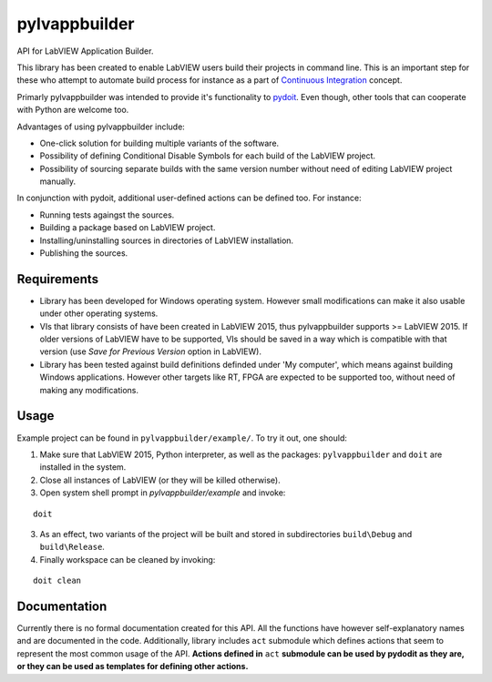pylvappbuilder
==============

API for LabVIEW Application Builder.

This library has been created to enable LabVIEW users build their projects in command line. This is an important step for these who attempt to automate build process for instance as a part of `Continuous Integration <https://en.wikipedia.org/wiki/Continuous_integration>`_ concept.

Primarly pylvappbuilder was intended to provide it's functionality to `pydoit <http://pydoit.org/>`_. Even though, other tools that can cooperate with Python are welcome too.

Advantages of using pylvappbuilder include:

* One-click solution for building multiple variants of the software.
* Possibility of defining Conditional Disable Symbols for each build of the LabVIEW project.
* Possibility of sourcing separate builds with the same version number without need of editing LabVIEW project manually.

In conjunction with pydoit, additional user-defined actions can be defined too. For instance:

* Running tests againgst the sources.
* Building a package based on LabVIEW project.
* Installing/uninstalling sources in directories of LabVIEW installation.
* Publishing the sources.

Requirements
------------

* Library has been developed for Windows operating system. However small modifications can make it also usable under other operating systems.
* VIs that library consists of have been created in LabVIEW 2015, thus pylvappbuilder supports >= LabVIEW 2015. If older versions of LabVIEW have to be supported, VIs should be saved in a way which is compatible with that version (use `Save for Previous Version` option in LabVIEW).
* Library has been tested against build definitions definded under 'My computer', which means against building Windows applications. However other targets like RT, FPGA are expected to be supported too, without need of making any modifications.

Usage
-----

Example project can be found in ``pylvappbuilder/example/``. To try it out, one should:

1. Make sure that LabVIEW 2015, Python interpreter, as well as the packages: ``pylvappbuilder`` and ``doit`` are installed in the system.
2. Close all instances of LabVIEW (or they will be killed otherwise).
3. Open system shell prompt in `pylvappbuilder/example` and invoke:

::

    doit

3. As an effect, two variants of the project will be built and stored in subdirectories ``build\Debug`` and ``build\Release``.
4. Finally workspace can be cleaned by invoking:

::

    doit clean

Documentation
-------------

Currently there is no formal documentation created for this API. All the functions have however self-explanatory names and are documented in the code. Additionally, library includes ``act`` submodule which defines actions that seem to represent the most common usage of the API. **Actions defined in** ``act`` **submodule can be used by pydodit as they are, or they can be used as templates for defining other actions.**








